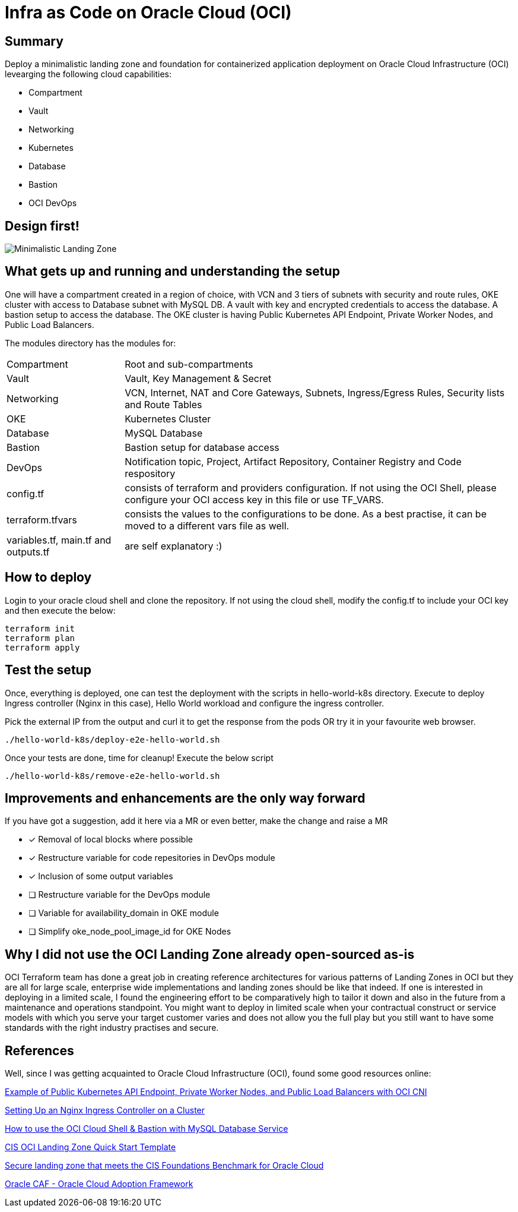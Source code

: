 # Infra as Code on Oracle Cloud (OCI)

== Summary
Deploy a minimalistic landing zone and foundation for containerized application deployment on Oracle Cloud Infrastructure (OCI) levearging the following cloud capabilities:

* Compartment
* Vault
* Networking
* Kubernetes
* Database
* Bastion
* OCI DevOps

== Design first!
image::OCI_Infra_arch_minimal.jpg[Minimalistic Landing Zone]

== What gets up and running and understanding the setup
One will have a compartment created in a region of choice, with VCN and 3 tiers of subnets with security and route rules, OKE cluster with access to Database subnet with MySQL DB. A vault with key and encrypted credentials to access the database. A bastion setup to access the database. The OKE cluster is having Public Kubernetes API Endpoint, Private Worker Nodes, and Public Load Balancers.

The modules directory has the modules for:
[horizontal]
Compartment:: Root and sub-compartments
Vault:: Vault, Key Management & Secret
Networking:: VCN, Internet, NAT and Core Gateways, Subnets, Ingress/Egress Rules, Security lists and Route Tables
OKE:: Kubernetes Cluster
Database:: MySQL Database
Bastion:: Bastion setup for database access
DevOps:: Notification topic, Project, Artifact Repository, Container Registry and Code respository
config.tf:: consists of terraform and providers configuration. If not using the OCI Shell, please configure your OCI access key in this file or use TF_VARS.
terraform.tfvars:: consists the values to the configurations to be done. As a best practise, it can be moved to a different vars file as well.
variables.tf, main.tf and outputs.tf:: are self explanatory :)

== How to deploy
Login to your oracle cloud shell and clone the repository. If not using the cloud shell, modify the config.tf to include your OCI key and then execute the below:
[, terraform]
----
terraform init
terraform plan
terraform apply
----

== Test the setup
Once, everything is deployed, one can test the deployment with the scripts in  hello-world-k8s directory.
Execute to deploy Ingress controller (Nginx in this case), Hello World workload and configure the ingress controller.

Pick the external IP from the output and curl it to get the response from the pods OR try it in your favourite web browser.
[, bash]
----
./hello-world-k8s/deploy-e2e-hello-world.sh
----

Once your tests are done, time for cleanup! Execute the below script
[, bash]
----
./hello-world-k8s/remove-e2e-hello-world.sh
----

== Improvements and enhancements are the only way forward
If you have got a suggestion, add it here via a MR or even better, make the change and raise a MR

* [*] Removal of local blocks where possible
* [*] Restructure variable for code repesitories in DevOps module
* [*] Inclusion of some output variables
* [ ] Restructure variable for the DevOps module
* [ ] Variable for availability_domain in OKE module
* [ ] Simplify oke_node_pool_image_id for OKE Nodes

== Why I did not use the OCI Landing Zone already open-sourced as-is
OCI Terraform team has done a great job in creating reference architectures for various patterns of Landing Zones in OCI but they are all for large scale, enterprise wide implementations and landing zones should be like that indeed. If one is interested in deploying in a limited scale, I found the engineering effort to be comparatively high to tailor it down and also in the future from a maintenance and operations standpoint. You might want to deploy in limited scale when your contractual construct or service models with which you serve your target customer varies and does not allow you the full play but you still want to have some standards with the right industry practises and secure.

== References
Well, since I was getting acquainted to Oracle Cloud Infrastructure (OCI), found some good resources online:

https://docs.oracle.com/en-us/iaas/Content/ContEng/Concepts/contengnetworkconfigexample.htm#example-oci-cni-publick8sapi_privateworkers_publiclb[Example of Public Kubernetes API Endpoint, Private Worker Nodes, and Public Load Balancers with OCI CNI]

https://docs.oracle.com/en-us/iaas/Content/ContEng/Tasks/contengsettingupingresscontroller.htm[Setting Up an Nginx Ingress Controller on a Cluster]

https://developer.oracle.com/learn/technical-articles/oci-shell-bastion-mysql[How to use the OCI Cloud Shell & Bastion with MySQL Database Service]

https://github.com/oracle-quickstart/oci-cis-landingzone-quickstart[CIS OCI Landing Zone Quick Start Template]

https://docs.oracle.com/en/solutions/cis-oci-benchmark/index.html#GUID-89CA48AA-73E1-4992-A43F-CA5FA5CE21CD[Secure landing zone that meets the CIS Foundations Benchmark for Oracle Cloud]

https://www.oracle.com/cloud/cloud-adoption-framework/[Oracle CAF - Oracle Cloud Adoption Framework]